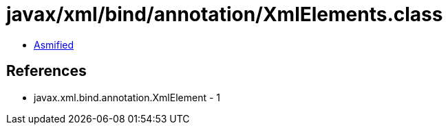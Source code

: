 = javax/xml/bind/annotation/XmlElements.class

 - link:XmlElements-asmified.java[Asmified]

== References

 - javax.xml.bind.annotation.XmlElement - 1
